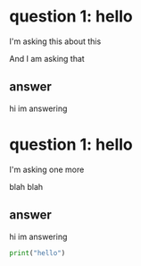 * question 1: hello
I'm asking this
about this

And I am asking that
** answer
hi im answering

* question 1: hello
I'm asking one more

blah blah
** answer
hi im answering

#+begin_src python
print("hello")
#+end_src

